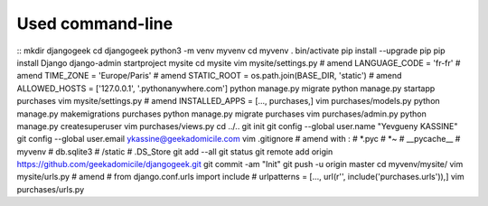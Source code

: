 Used command-line
-----------------
::
mkdir djangogeek
cd djangogeek
python3 -m venv myvenv
cd myvenv
. bin/activate
pip install --upgrade pip
pip install Django
django-admin startproject mysite
cd mysite
vim mysite/settings.py
# amend LANGUAGE_CODE = 'fr-fr'
# amend TIME_ZONE = 'Europe/Paris'
# amend STATIC_ROOT = os.path.join(BASE_DIR, 'static')
# amend ALLOWED_HOSTS = ['127.0.0.1', '.pythonanywhere.com']
python manage.py migrate
python manage.py startapp purchases
vim mysite/settings.py
# amend INSTALLED_APPS = [..., purchases,]
vim purchases/models.py
python manage.py makemigrations purchases
python manage.py migrate purchases
vim purchases/admin.py
python manage.py createsuperuser
vim purchases/views.py
cd ../..
git init
git config --global user.name "Yevgueny KASSINE"
git config --global user.email ykassine@geekadomicile.com
vim .gitignore
# amend with :
#    *.pyc
#    *~
#    __pycache__
#    myvenv
#    db.sqlite3
#    /static
#    .DS_Store
git add --all
git status
git remote add origin https://github.com/geekadomicile/djangogeek.git
git commit -am "Init"
git push -u origin master
cd myvenv/mysite/
vim mysite/urls.py
# amend 
#    from django.conf.urls import include
#    urlpatterns = [..., url(r'', include('purchases.urls')),]
vim purchases/urls.py

